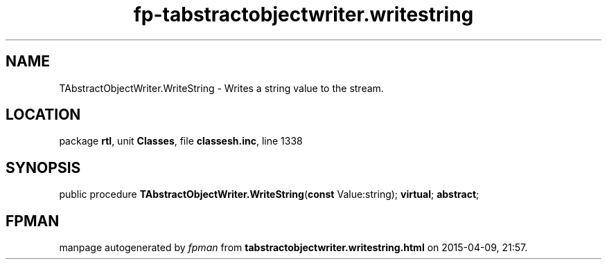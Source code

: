 .\" file autogenerated by fpman
.TH "fp-tabstractobjectwriter.writestring" 3 "2014-03-14" "fpman" "Free Pascal Programmer's Manual"
.SH NAME
TAbstractObjectWriter.WriteString - Writes a string value to the stream.
.SH LOCATION
package \fBrtl\fR, unit \fBClasses\fR, file \fBclassesh.inc\fR, line 1338
.SH SYNOPSIS
public procedure \fBTAbstractObjectWriter.WriteString\fR(\fBconst\fR Value:string); \fBvirtual\fR; \fBabstract\fR;
.SH FPMAN
manpage autogenerated by \fIfpman\fR from \fBtabstractobjectwriter.writestring.html\fR on 2015-04-09, 21:57.


